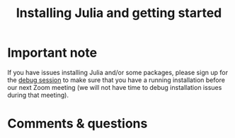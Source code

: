 #+title: Installing Julia and getting started
#+description: Practice
#+colordes: #dc7309
#+slug: jl-03-install
#+weight: 3

#+OPTIONS: toc:nil

* Important note

If you have issues installing Julia and/or some packages, please sign up for the [[https://westgrid-julia.netlify.app/school/jl-06-debug.html][debug session]] to make sure that you have a running installation before our next Zoom meeting (we will not have time to debug installation issues during that meeting).

* Comments & questions
